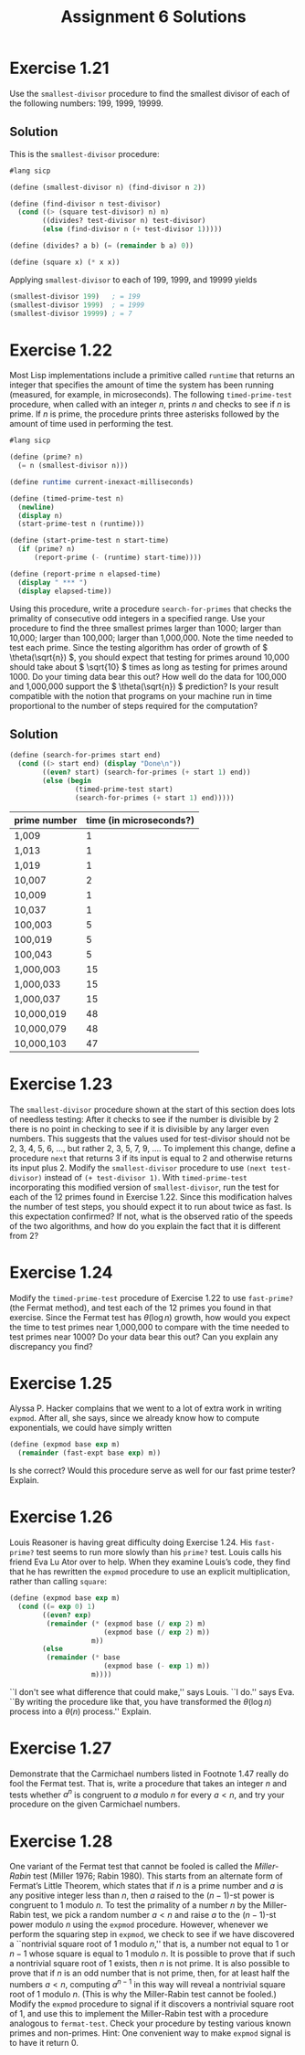 #+STARTUP: showeverything
#+OPTIONS: toc:nil
#+TITLE: Assignment 6 Solutions
* Exercise 1.21
  Use the ~smallest-divisor~ procedure to find the smallest divisor of each of
  the following numbers: 199, 1999, 19999.
** Solution
   This is the ~smallest-divisor~ procedure:
   #+begin_src scheme
     #lang sicp

     (define (smallest-divisor n) (find-divisor n 2))

     (define (find-divisor n test-divisor)
       (cond ((> (square test-divisor) n) n)
             ((divides? test-divisor n) test-divisor)
             (else (find-divisor n (+ test-divisor 1)))))

     (define (divides? a b) (= (remainder b a) 0))

     (define (square x) (* x x))
   #+end_src
   Applying ~smallest-divisor~ to each of 199, 1999, and 19999 yields
   #+begin_src scheme
     (smallest-divisor 199)   ; = 199
     (smallest-divisor 1999)  ; = 1999
     (smallest-divisor 19999) ; = 7
   #+end_src
* Exercise 1.22
  Most Lisp implementations include a primitive called ~runtime~ that returns an
  integer that specifies the amount of time the system has been running
  (measured, for example, in microseconds). The following ~timed-prime-test~
  procedure, when called with an integer /n/, prints /n/ and checks to see if
  /n/ is prime. If /n/ is prime, the procedure prints three asterisks followed
  by the amount of time used in performing the test.
  #+begin_src scheme
    #lang sicp

    (define (prime? n)
      (= n (smallest-divisor n)))

    (define runtime current-inexact-milliseconds)

    (define (timed-prime-test n)
      (newline)
      (display n)
      (start-prime-test n (runtime)))

    (define (start-prime-test n start-time)
      (if (prime? n)
          (report-prime (- (runtime) start-time))))

    (define (report-prime n elapsed-time)
      (display " *** ")
      (display elapsed-time))
  #+end_src
  Using this procedure, write a procedure ~search-for-primes~ that checks the
  primality of consecutive odd integers in a specified range. Use your procedure
  to find the three smallest primes larger than 1000; larger than 10,000; larger
  than 100,000; larger than 1,000,000. Note the time needed to test each
  prime. Since the testing algorithm has order of growth of \( \theta(\sqrt{n})
  \), you should expect that testing for primes around 10,000 should take about
  \( \sqrt{10} \) times as long as testing for primes around 1000. Do your
  timing data bear this out? How well do the data for 100,000 and 1,000,000
  support the \( \theta(\sqrt{n}) \) prediction? Is your result compatible with
  the notion that programs on your machine run in time proportional to the
  number of steps required for the computation?
** Solution
   #+begin_src scheme
     (define (search-for-primes start end)
       (cond ((> start end) (display "Done\n"))
             ((even? start) (search-for-primes (+ start 1) end))
             (else (begin
                     (timed-prime-test start)
                     (search-for-primes (+ start 1) end)))))
   #+end_src
   | prime number | time (in microseconds?) |
   |--------------+-------------------------|
   | 1,009        |                       1 |
   | 1,013        |                       1 |
   | 1,019        |                       1 |
   | 10,007       |                       2 |
   | 10,009       |                       1 |
   | 10,037       |                       1 |
   | 100,003      |                       5 |
   | 100,019      |                       5 |
   | 100,043      |                       5 |
   | 1,000,003    |                      15 |
   | 1,000,033    |                      15 |
   | 1,000,037    |                      15 |
   | 10,000,019   |                      48 |
   | 10,000,079   |                      48 |
   | 10,000,103   |                      47 |
* Exercise 1.23
  The ~smallest-divisor~ procedure shown at the start of this section does lots
  of needless testing: After it checks to see if the number is divisible by 2
  there is no point in checking to see if it is divisible by any larger even
  numbers. This suggests that the values used for test-divisor should not be 2,
  3, 4, 5, 6, ..., but rather 2, 3, 5, 7, 9, .... To implement this change,
  define a procedure ~next~ that returns 3 if its input is equal to 2 and
  otherwise returns its input plus 2. Modify the ~smallest-divisor~ procedure to
  use ~(next test-divisor)~ instead of ~(+ test-divisor 1)~. With
  ~timed-prime-test~ incorporating this modified version of ~smallest-divisor~,
  run the test for each of the 12 primes found in Exercise 1.22. Since this
  modification halves the number of test steps, you should expect it to run
  about twice as fast. Is this expectation confirmed? If not, what is the
  observed ratio of the speeds of the two algorithms, and how do you explain the
  fact that it is different from 2?
* Exercise 1.24
  Modify the ~timed-prime-test~ procedure of Exercise 1.22 to use ~fast-prime?~
  (the Fermat method), and test each of the 12 primes you found in that
  exercise. Since the Fermat test has \( \theta(\log n) \) growth, how would you
  expect the time to test primes near 1,000,000 to compare with the time needed
  to test primes near 1000? Do your data bear this out? Can you explain any
  discrepancy you find?
* Exercise 1.25
  Alyssa P. Hacker complains that we went to a lot of extra work in writing
  ~expmod~. After all, she says, since we already know how to compute
  exponentials, we could have simply written
  #+begin_src scheme
    (define (expmod base exp m)
      (remainder (fast-expt base exp) m))
  #+end_src
  Is she correct? Would this procedure serve as well for our fast prime tester?
  Explain.
* Exercise 1.26
  Louis Reasoner is having great difficulty doing Exercise 1.24. His
  ~fast-prime?~ test seems to run more slowly than his ~prime?~ test. Louis
  calls his friend Eva Lu Ator over to help. When they examine Louis’s code,
  they find that he has rewritten the ~expmod~ procedure to use an explicit
  multiplication, rather than calling ~square~:
  #+begin_src scheme
    (define (expmod base exp m)
      (cond ((= exp 0) 1)
            ((even? exp)
             (remainder (* (expmod base (/ exp 2) m)
                           (expmod base (/ exp 2) m))
                        m))
            (else
             (remainder (* base
                           (expmod base (- exp 1) m))
                        m))))
  #+end_src
  ``I don't see what difference that could make,'' says Louis. ``I do.'' says
  Eva. ``By writing the procedure like that, you have transformed the \(
  \theta(\log n) \) process into a \( \theta(n) \) process.'' Explain.
* Exercise 1.27
  Demonstrate that the Carmichael numbers listed in Footnote 1.47 really do fool
  the Fermat test. That is, write a procedure that takes an integer /n/ and
  tests whether \( a^n \) is congruent to /a/ modulo /n/ for every \( a < n\),
  and try your procedure on the given Carmichael numbers.
* Exercise 1.28
  One variant of the Fermat test that cannot be fooled is called the
  /Miller-Rabin/ test (Miller 1976; Rabin 1980). This starts from an alternate
  form of Fermat’s Little Theorem, which states that if /n/ is a prime number
  and /a/ is any positive integer less than /n/, then /a/ raised to the \( (n-1)
  \)-st power is congruent to 1 modulo /n/. To test the primality of a number
  /n/ by the Miller-Rabin test, we pick a random number \( a<n \) and raise /a/
  to the \( (n-1) \)-st power modulo /n/ using the ~expmod~ procedure. However,
  whenever we perform the squaring step in ~expmod~, we check to see if we have
  discovered a ``nontrivial square root of 1 modulo /n/,'' that is, a number not
  equal to 1 or \( n-1 \) whose square is equal to 1 modulo /n/. It is possible
  to prove that if such a nontrivial square root of 1 exists, then /n/ is not
  prime. It is also possible to prove that if /n/ is an odd number that is not
  prime, then, for at least half the numbers \( a<n \), computing \( a^{n-1} \)
  in this way will reveal a nontrivial square root of 1 modulo /n/. (This is why
  the Miller-Rabin test cannot be fooled.)  Modify the ~expmod~ procedure to
  signal if it discovers a nontrivial square root of 1, and use this to
  implement the Miller-Rabin test with a procedure analogous to
  ~fermat-test~. Check your procedure by testing various known primes and
  non-primes. Hint: One convenient way to make ~expmod~ signal is to have it
  return 0.
